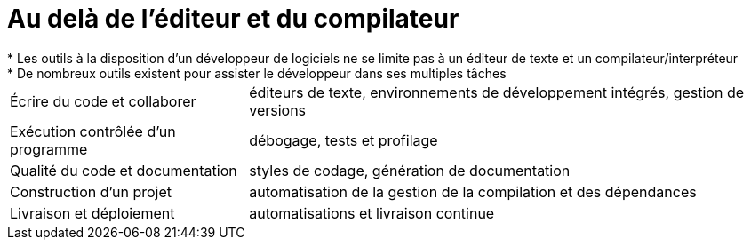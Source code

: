 = Au delà de l'éditeur et du compilateur
* Les outils à la disposition d'un développeur de logiciels ne se limite pas à un éditeur de texte et un compilateur/interpréteur
* De nombreux outils existent pour assister le développeur dans ses multiples tâches:
[horizontal]
Écrire du code et collaborer:: éditeurs de texte, environnements de développement intégrés, gestion de versions
Exécution contrôlée d'un programme:: débogage, tests et profilage
Qualité du code et documentation:: styles de codage, génération de documentation
Construction d’un projet:: automatisation de la gestion de la compilation et des dépendances
Livraison et déploiement:: automatisations et livraison continue
